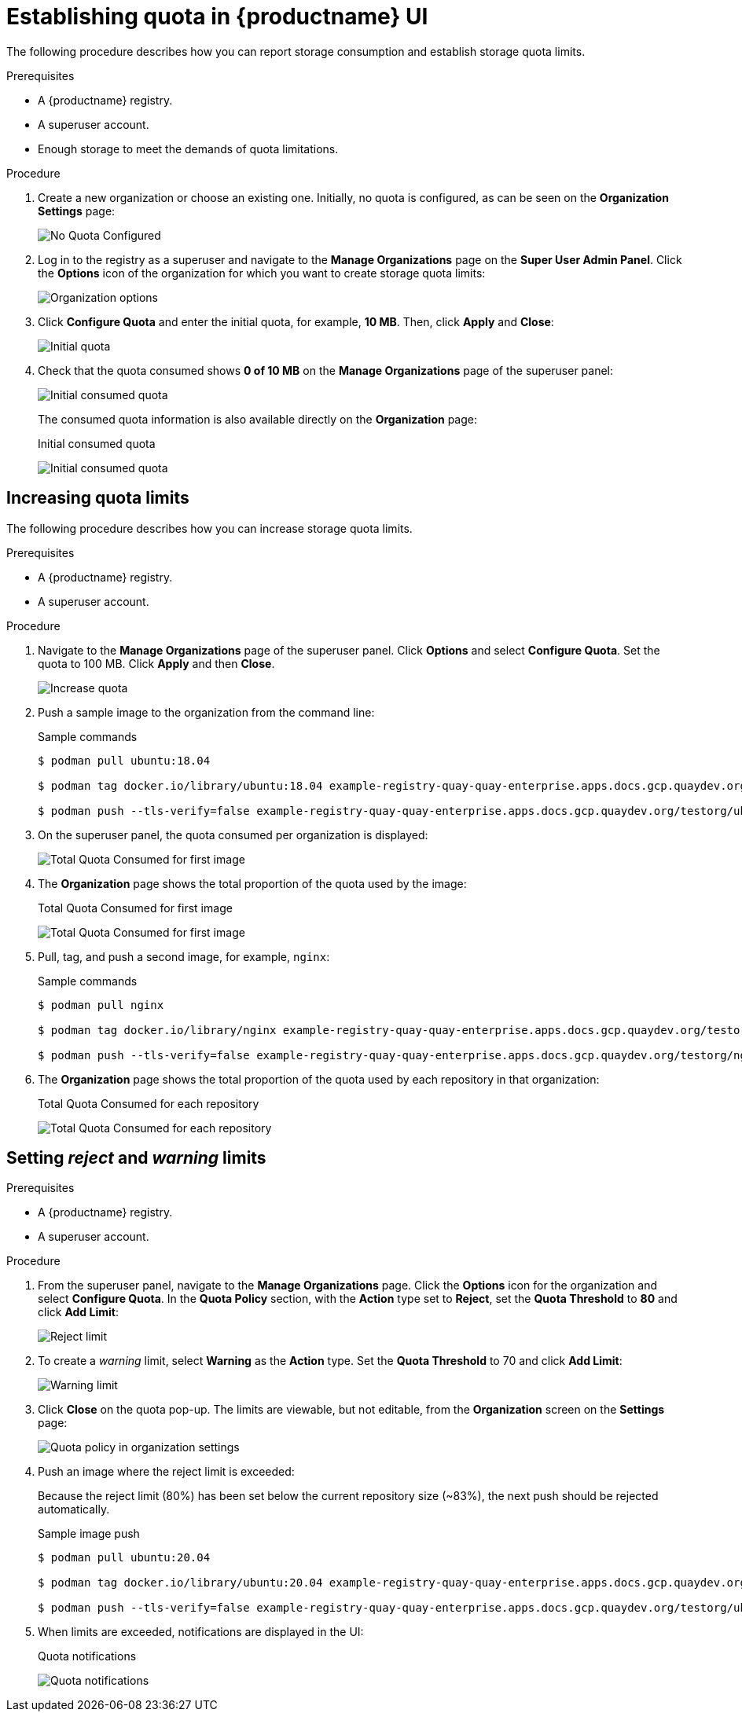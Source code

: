 [[quota-establishment-ui]]
= Establishing quota in {productname} UI

The following procedure describes how you can report storage consumption and establish storage quota limits.

.Prerequisites

* A {productname} registry.
* A superuser account.
* Enough storage to meet the demands of quota limitations.

.Procedure

. Create a new organization or choose an existing one. Initially, no quota is configured, as can be seen on the *Organization Settings* page:
+
image:quota-none-org-settings.png[No Quota Configured]

. Log in to the registry as a superuser and navigate to the *Manage Organizations* page on the *Super User Admin Panel*. Click the *Options* icon of the organization for which you want to create storage quota limits:
+
image:quota-su-org-options.png[Organization options]

. Click *Configure Quota* and enter the initial quota, for example, *10 MB*. Then, click *Apply* and *Close*:
+
image:quota-su-init-10MB.png[Initial quota]

. Check that the quota consumed shows *0 of 10 MB* on the *Manage Organizations* page of the superuser panel:
+
image:quota-su-init-consumed.png[Initial consumed quota]
+
The consumed quota information is also available directly on the *Organization* page:
+
.Initial consumed quota
image:quota-org-init-consumed.png[Initial consumed quota]

== Increasing quota limits

The following procedure describes how you can increase storage quota limits.

.Prerequisites

* A {productname} registry.
* A superuser account.

.Procedure

. Navigate to the *Manage Organizations* page of the superuser panel. Click *Options* and select *Configure Quota*. Set the quota to 100 MB. Click *Apply* and then *Close*.
+
image:quota-su-increase-100MB.png[Increase quota]

. Push a sample image to the organization from the command line:
+
.Sample commands
[source,terminal]
----
$ podman pull ubuntu:18.04

$ podman tag docker.io/library/ubuntu:18.04 example-registry-quay-quay-enterprise.apps.docs.gcp.quaydev.org/testorg/ubuntu:18.04

$ podman push --tls-verify=false example-registry-quay-quay-enterprise.apps.docs.gcp.quaydev.org/testorg/ubuntu:18.04
----

. On the superuser panel, the quota consumed per organization is displayed:
+
image:quota-su-consumed-first.png[Total Quota Consumed for first image]

. The *Organization* page shows the total proportion of the quota used by the image:
+
.Total Quota Consumed for first image
image:quota-org-consumed-first.png[Total Quota Consumed for first image]


. Pull, tag, and push a second image, for example, `nginx`:
+
.Sample commands
[source,terminal]
----
$ podman pull nginx

$ podman tag docker.io/library/nginx example-registry-quay-quay-enterprise.apps.docs.gcp.quaydev.org/testorg/nginx

$ podman push --tls-verify=false example-registry-quay-quay-enterprise.apps.docs.gcp.quaydev.org/testorg/nginx
----

. The *Organization* page shows the total proportion of the quota used by each repository in that organization:
+
.Total Quota Consumed for each repository
image:quota-org-consumed-second.png[Total Quota Consumed for each repository]

== Setting _reject_ and _warning_ limits

.Prerequisites

* A {productname} registry.
* A superuser account.

.Procedure

. From the superuser panel, navigate to the *Manage Organizations* page. Click the *Options* icon for the organization and select *Configure Quota*. In the *Quota Policy* section, with the *Action* type set to *Reject*, set the *Quota Threshold* to *80* and click *Add Limit*:
+
image:quota-su-reject-80.png[Reject limit]

. To create a _warning_ limit, select *Warning* as the *Action* type. Set the *Quota Threshold* to 70 and click *Add Limit*:
+
image:quota-su-warning-70.png[Warning limit]

. Click *Close* on the quota pop-up. The limits are viewable, but not editable, from the *Organization* screen on the *Settings* page:
+
image:quota-org-quota-policy.png[Quota policy in organization settings]

. Push an image where the reject limit is exceeded:
+
Because the reject limit (80%) has been set below the current repository size (~83%), the next push should be rejected automatically.
+
.Sample image push
[source,terminal]
----
$ podman pull ubuntu:20.04

$ podman tag docker.io/library/ubuntu:20.04 example-registry-quay-quay-enterprise.apps.docs.gcp.quaydev.org/testorg/ubuntu:20.04

$ podman push --tls-verify=false example-registry-quay-quay-enterprise.apps.docs.gcp.quaydev.org/testorg/ubuntu:20.04
----

. When limits are exceeded, notifications are displayed in the UI:
+
.Quota notifications
image:quota-notifications.png[Quota notifications]
